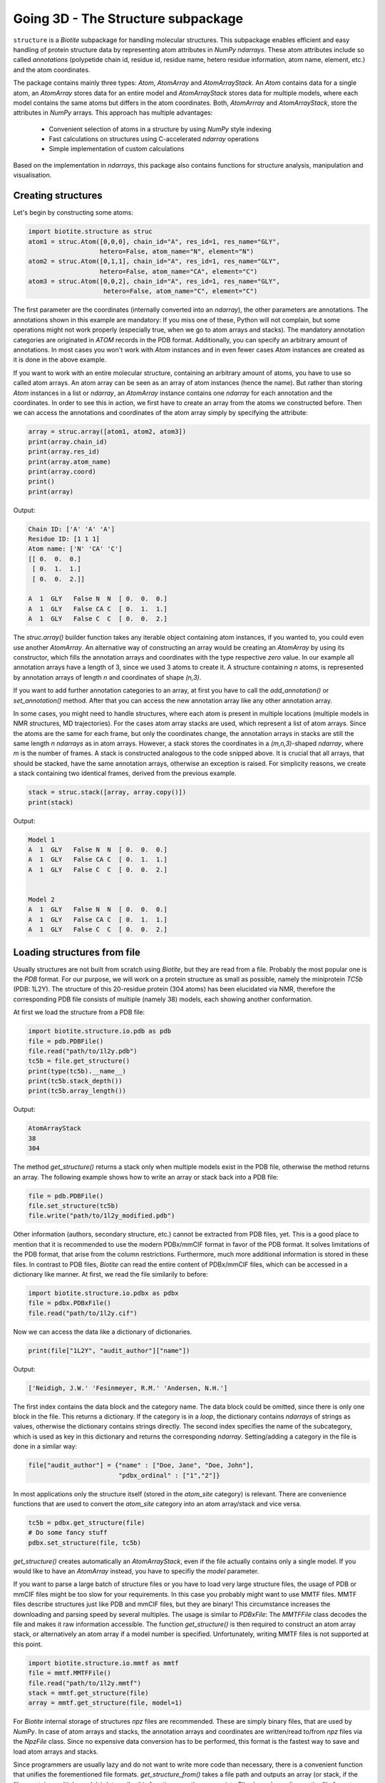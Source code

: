Going 3D - The Structure subpackage
-----------------------------------
   
``structure`` is a *Biotite* subpackage for handling molecular structures.
This subpackage enables efficient and easy handling of protein structure data
by representing atom attributes in `NumPy` `ndarrays`. These atom attributes
include so called *annotations* (polypetide chain id, residue id, residue name,
hetero residue information, atom name, element, etc.) and the atom coordinates.

The package contains mainly three types: `Atom`, `AtomArray` and
`AtomArrayStack`. An `Atom` contains data for a single atom, an `AtomArray`
stores data for an entire model and `AtomArrayStack` stores data for multiple
models, where each model contains the same atoms but differs in the atom
coordinates. Both, `AtomArrray` and `AtomArrayStack`, store the attributes
in `NumPy` arrays. This approach has multiple advantages:
    
    - Convenient selection of atoms in a structure
      by using `NumPy` style indexing
    - Fast calculations on structures using C-accelerated `ndarray` operations
    - Simple implementation of custom calculations
    
Based on the implementation in `ndarrays`, this package also
contains functions for structure analysis, manipulation and visualisation.

Creating structures
^^^^^^^^^^^^^^^^^^^

Let's begin by constructing some atoms:

.. code-block:: python

   import biotite.structure as struc
   atom1 = struc.Atom([0,0,0], chain_id="A", res_id=1, res_name="GLY",
                      hetero=False, atom_name="N", element="N")
   atom2 = struc.Atom([0,1,1], chain_id="A", res_id=1, res_name="GLY",
                      hetero=False, atom_name="CA", element="C")
   atom3 = struc.Atom([0,0,2], chain_id="A", res_id=1, res_name="GLY",
                       hetero=False, atom_name="C", element="C")

The first parameter are the coordinates (internally converted into an
`ndarray`), the other parameters are annotations.
The annotations shown in this example are mandatory: If you miss one of these,
Python will not complain, but some operations might not work properly
(especially true, when we go to atom arrays and stacks). The mandatory
annotation categories are originated in *ATOM* records in the PDB format.
Additionally, you can specify an arbitrary amount of annotations.
In most cases you won't work with `Atom` instances and in even fewer cases
`Atom` instances are created as it is done in the above example.

If you want to work with an entire molecular structure, containing an arbitrary
amount of atoms, you have to use so called atom arrays.
An atom array can be seen as an array of atom instances (hence the name).
But rather than storing `Atom` instances in a list or `ndarray`, an `AtomArray`
instance contains one `ndarray` for each annotation and the coordinates.
In order to see this in action, we first have to create an array from the atoms
we constructed before. Then we can access the annotations and coordinates of
the atom array simply by specifying the attribute:

.. code-block:: python

   array = struc.array([atom1, atom2, atom3])
   print(array.chain_id)
   print(array.res_id)
   print(array.atom_name)
   print(array.coord)
   print()
   print(array)

Output:

.. code-block:: none

   Chain ID: ['A' 'A' 'A']
   Residue ID: [1 1 1]
   Atom name: ['N' 'CA' 'C']
   [[ 0.  0.  0.]
    [ 0.  1.  1.]
    [ 0.  0.  2.]]
   
   A  1  GLY   False N  N  [ 0.  0.  0.]
   A  1  GLY   False CA C  [ 0.  1.  1.]
   A  1  GLY   False C  C  [ 0.  0.  2.]
    
The `struc.array()` builder function takes any iterable object containing atom
instances, if you wanted to, you could even use another `AtomArray`.
An alternative way of constructing an array would be creating an
`AtomArray` by using its constructor, which fills the annotation arrays and
coordinates with the type respective *zero* value.
In our example all annotation arrays have a length of 3, since we used
3 atoms to create it. A structure containing *n* atoms, is represented by
annotation arrays of length *n* and coordinates of shape *(n,3)*.

If you want to add further annotation categories to an array, at first you have
to call the `add_annotation()` or `set_annotation()` method. After that you can
access the new annotation array like any other annotation array.

In some cases, you might need to handle structures, where each atom is present
in multiple locations (multiple models in NMR structures, MD trajectories).
For the cases atom array stacks are used, which represent a list of atom
arrays. Since the atoms are the same for each frame, but only the coordinates
change, the annotation arrays in stacks are still the same length *n*
`ndarrays` as in atom arrays. However, a stack stores the coordinates in a
*(m,n,3)*-shaped `ndarray`, where *m* is the number of frames.
A stack is constructed analogous to the code snipped above. It is crucial
that all arrays, that should be stacked, have the same annotation arrays,
otherwise an exception is raised. For simplicity reasons, we create a
stack containing two identical frames, derived from the previous example.

.. code-block:: python

   stack = struc.stack([array, array.copy()])
   print(stack)

Output:

.. code-block:: none
   
   
   Model 1
   A  1  GLY   False N  N  [ 0.  0.  0.]
   A  1  GLY   False CA C  [ 0.  1.  1.]
   A  1  GLY   False C  C  [ 0.  0.  2.]
   
   
   Model 2
   A  1  GLY   False N  N  [ 0.  0.  0.]
   A  1  GLY   False CA C  [ 0.  1.  1.]
   A  1  GLY   False C  C  [ 0.  0.  2.]

Loading structures from file
^^^^^^^^^^^^^^^^^^^^^^^^^^^^

Usually structures are not built from scratch using *Biotite*, but they are
read from a file. Probably the most popular one is the *PDB* format. For our
purpose, we will work on a protein structure as small as possible, namely
the miniprotein *TC5b* (PDB: 1L2Y). The structure of this 20-residue protein
(304 atoms) has been elucidated via NMR, therefore the corresponding PDB file
consists of multiple (namely 38) models, each showing another conformation.

At first we load the structure from a PDB file:

.. code-block:: python
   
   import biotite.structure.io.pdb as pdb
   file = pdb.PDBFile()
   file.read("path/to/1l2y.pdb")
   tc5b = file.get_structure()
   print(type(tc5b).__name__)
   print(tc5b.stack_depth())
   print(tc5b.array_length())

Output:

.. code-block:: none
   
   AtomArrayStack
   38
   304

The method `get_structure()` returns a stack only when multiple models exist
in the PDB file, otherwise the method returns an array. The following example
shows how to write an array or stack back into a PDB file:

.. code-block:: python
   
   file = pdb.PDBFile()
   file.set_structure(tc5b)
   file.write("path/to/1l2y_modified.pdb")

Other information (authors, secondary structure, etc.) cannot be extracted
from PDB files, yet. This is a good place to mention that it is recommended to
use the modern PDBx/mmCIF format in favor of the PDB format. It solves
limitations of the PDB format, that arise from the column restrictions.
Furthermore, much more additional information is stored in these files.
In contrast to PDB files, *Biotite* can read the entire content of PDBx/mmCIF
files, which can be accessed in a dictionary like manner.
At first, we read the file similarily to before:

.. code-block:: python
   
   import biotite.structure.io.pdbx as pdbx
   file = pdbx.PDBxFile()
   file.read("path/to/1l2y.cif")

Now we can access the data like a dictionary of dictionaries.

.. code-block:: python
   
   print(file["1L2Y", "audit_author"]["name"])

Output:

.. code-block:: none
   
   ['Neidigh, J.W.' 'Fesinmeyer, R.M.' 'Andersen, N.H.']

The first index contains the data block and the category name. The data block could
be omitted, since there is only one block in the file. This returns a
dictionary. If the category is in a *loop*, the dictionary contains `ndarrays`
of strings as values, otherwise the dictionary contains strings directly.
The second index specifies the name of the subcategory, which is used as key in
this dictionary and returns the corresponding `ndarray`.
Setting/adding a category in the file is done in a similar way:

.. code-block:: python
   
   file["audit_author"] = {"name" : ["Doe, Jane", "Doe, John"],
                           "pdbx_ordinal" : ["1","2"]}

In most applications only the structure itself (stored in the *atom_site*
category) is relevant. There are convenience functions that are used to
convert the *atom_site* category into an atom array/stack and vice versa.

.. code-block:: python
   
   tc5b = pdbx.get_structure(file)
   # Do some fancy stuff
   pdbx.set_structure(file, tc5b)

`get_structure()` creates automatically an `AtomArrayStack`, even if the file
actually contains only a single model. If you would like to have an
`AtomArray` instead, you have to specifiy the `model` parameter.

If you want to parse a large batch of structure files or you have to load very
large structure files, the usage of PDB or mmCIF files might be too slow for
your requirements. In this case you probably might want to use MMTF files.
MMTF files describe structures just like PDB and mmCIF files, but they are
binary! This circumstance increases the downloading and parsing speed by
several multiples. The usage is similar to `PDBxFile`: The `MMTFFile` class
decodes the file and makes it raw information accessible. The function
`get_structure()` is then required to construct an atom array stack,
or alternatively an atom array if a model number is specified.
Unfortunately, writing MMTF files is not supported at this point.

.. code-block:: python
   
   import biotite.structure.io.mmtf as mmtf
   file = mmtf.MMTFFile()
   file.read("path/to/1l2y.mmtf")
   stack = mmtf.get_structure(file)
   array = mmtf.get_structure(file, model=1)

For *Biotite* internal storage of structures *npz* files are recommended.
These are simply binary files, that are used by `NumPy`. In case of atom arrays
and stacks, the annotation arrays and coordinates are written/read to/from
*npz* files via the `NpzFile` class. Since no expensive data conversion has
to be performed, this format is the fastest way to save and load atom arrays
and stacks.

Since programmers are usually lazy and do not want to write more code than
necessary, there is a convenient function that unifies the forementioned
file formats. `get_structure_from()` takes a file path and outputs an array
(or stack, if the files contains multiple models). Internally, this function
uses the appropriate `File` class, depending on the file format.

.. code-block:: python
   
   import biotite.structure.io as strucio
   stack_from_cif = strucio.get_structure_from("path/to/1l2y.cif")
   stack_from_pdb = strucio.get_structure_from("path/to/1l2y.pdb")
   print("Are both stacks equal?", stack_from_cif == stack_from_pdb)

Output:

.. code-block:: none
   
   Are both stacks equal? True

Reading trajectory files
""""""""""""""""""""""""

If the package `MDtraj` is installed *Biotite* provides a read/write
interface for different trajectory file formats. More information can be found
in the API reference.

Array indexing and filtering
^^^^^^^^^^^^^^^^^^^^^^^^^^^^

Atom arrays and stacks can be indexed in a similar way an `ndarray` is indexed.
In fact, the index is propagated to the coordinates and the annotation arrays.
Therefore, different kinds of indices can be used, like boolean arrays, lists
containing indices, slices and, of course, integer values. Integer indices have
a special role here, as they reduce the dimensionality of the data type:
Indexing an `AtomArrayStack` with an integer results in an `AtomArray` at the
specified frame, indexing an `AtomArray` with an integer yields the specified
`Atom`. Iterating over arrays and stacks reduces the dimensionality in an
analogous way.
Let's demonstrate indexing with the help of the structure of *TC5b*.

.. code-block:: python
   
   import biotite.structure as struc
   import biotite.structure.io.pdbx as pdbx
   file = pdbx.PDBxFile()
   file.read("path/to/1l2y.cif")
   stack = pdbx.get_structure(file)
   print(type(stack).__name__)
   array = stack[2]
   print(type(array).__name__)
   print(array.array_length())

Output:

.. code-block:: none
   
   AtomArrayStack
   AtomArray
   304
   

This `get_structure()` gives us an `AtomArrayStack`. Via the integer index,
we get the `AtomArray` representing the third model. The `array_length()`
method gives us the number of atoms in arrays and stacks and is equivalent
to the length of an atom array.
The following code section shows some examples for how an atom array can be
indexed.

.. code-block:: python
   
   # Get the first atom
   atom = array[0]
   # Get a subarray containing the first and third atom
   subarray = array[[0,2]]
   # Get a subarray containing a range of atoms using slices
   subarray = array[100:200]
   # Filter all carbon atoms in residue 1
   subarray = array[(array.element == "C") & (array.res_id == 1)]
   # Filter all atoms where the X-coordinate is smaller than 2
   subarray = array[array.coord[:,0] < 2]

An atom array stack can be indexed in a similar way, with the difference, that
the index specifies the frame(s).

.. code-block:: python
   
   # Get an atom array from the first model
   subarray = stack[0]
   # Get a substack containing the first 10 models
   substack = stack[:10]

Stacks also have the speciality, that they can handle 2-dimensional indices,
where the first dimension specifies the frame and the second dimension
specifies the atom.

.. code-block:: python
   
   # Get the first 100 atoms from the third model
   subarray = stack[2, :100]
   # Get the first 100 atoms from the models 3, 4 and 5
   substack = stack[2:5, :100]
   # Get the first atom in the second model
   atom = stack[1,0]
   # Get a stack containing arrays containing only the first atom
   substack = stack[:, 0]

Furthermore, the package contains advanced filters, that create boolean masks
from an array using specific criteria. Here is a small example

.. code-block:: python
   
   backbone = array[struc.filter_backbone(array)]
   print(backbone.atom_name)

Output:

.. code-block:: none
   
   ['N' 'CA' 'C' 'N' 'CA' 'C' 'N' 'CA' 'C' 'N' 'CA' 'C' 'N' 'CA' 'C' 'N' 'CA'
    'C' 'N' 'CA' 'C' 'N' 'CA' 'C' 'N' 'CA' 'C' 'N' 'CA' 'C' 'N' 'CA' 'C' 'N'
    'CA' 'C' 'N' 'CA' 'C' 'N' 'CA' 'C' 'N' 'CA' 'C' 'N' 'CA' 'C' 'N' 'CA' 'C'
    'N' 'CA' 'C' 'N' 'CA' 'C' 'N' 'CA' 'C']

If you would like to know which atoms are in proximity to specific coordinates,
have a look at the `AdjacencyMap` class.

.. warning:: Creating a subarray or substack by indexing, does not necessarily
   copy the coordinates and annotation arrays. If possible, only *array views*
   are created. Look into the `NumPy` documentation for furher details. If you
   want to ensure, that you are working with a copy, use the `copy()` method
   after indexing.

Structure analysis
^^^^^^^^^^^^^^^^^^

This package would be almost useless, if there wasn't some means to analyze
your structures. Therefore, *Biotite* offers a bunch of functions for this
purpose, reaching from simple bond angle and length measurements to more
complex characteristics, like accessible surface area and secondary structure.
The following section will introduce you to some of these functions, which
should be applied to that good old structure of *TC5b*.

The examples shown in this section do not represent the full spectrum of
analysis tools in this package. Look into the API reference for more
information.

Geometry measures
"""""""""""""""""

Let's start with measuring some simple geometric characteristics, for example
atom distances of CA atoms:

.. code-block:: python
   
   import biotite.structure as struc
   import biotite.structure.io.pdbx as pdbx
   file = pdbx.PDBxFile()
   file.read("path/to/1l2y.cif")
   stack = pdbx.get_structure(file)
   # Filter only CA atoms
   stack = stack[:, stack.atom_name == "CA"]
   # Calculate distance between first and second CA in first frame
   array = stack[0]
   print("Atom to atom:", struc.distance(array[0], array[1]))
   # Calculate distance between the first atom
   # and all other CA atoms in the array
   print("Array to atom:")
   array = stack[0]
   print(struc.distance(array[0], array))
   # Calculate pairwise distances between the CA atoms in the first frame
   # and the CA atoms in the second frame
   print("Array to array:")
   print(struc.distance(stack[0], stack[1]))
   # Calculate the distances between all CA atoms in the stack
   # and the first CA atom in the first frame
   # The resulting array is too large, therefore only the shape is printed
   print("Stack to atom:")
   print(struc.distance(stack, stack[0,0]).shape)
   # And finally distances between two adjacent CA in the first frame
   array = stack[0]
   print("Adjacent CA distances")
   print(struc.distance(array[:-1], array[1:]))

Output:

.. code-block:: none
   
   Atom to atom: 3.87639910226
   Array to atom:
   [  0.           3.8763991    5.57665975   5.03889055   6.31640919
      8.76681499   9.90813499  10.61481667  12.89033149  14.80667937
     13.50116443  16.87541054  18.72356614  17.22428861  19.11193308
     16.19300176  15.51475678  12.37781309  10.44593404  12.0589665 ]
   Array to array:
   [ 3.43441989  0.37241509  0.22178593  0.10823123  0.15207235  0.1701705
     0.22572771  0.47650498  0.2949322   0.1548354   0.28323488  0.40683903
     0.13555073  0.36768737  0.46464395  0.57544244  0.33707418  0.25703307
     0.34762192  0.38818681]
   Stack to atom:
   (38, 20)
   Adjacent CA distances
   [ 3.8763991   3.86050178  3.87147026  3.84557993  3.86660471  3.85851811
     3.88180293  3.86098705  3.89091814  3.86355497  3.88626993  3.87561298
     3.87466863  3.86554912  3.86627728  3.87766244  3.86038275  3.85824688
     3.86421907]

Like some other functions in this package, we are able to pick any combination
of an atom, atom array or stack. Alternatively `ndarrays` containing the
coordinates can be provided.

Furthermore, we can measure bond angles and dihedral angles:

.. code-block:: python
   
   # Calculate angle between first 3 CA atoms in first frame
   # (in radians)
   print("Angle:", struc.angle(array[0],array[1],array[2]))
   # Calculate dihedral angle between first 4 CA atoms in first frame
   # (in radians)
   print("Dihedral angle:", struc.dihedral(array[0],array[1],array[2],array[4]))

Output:

.. code-block:: none
   
   Angle: 1.60987082193
   Dihedral angle: 1.49037920852

In some cases one is interested in the dihedral angles of the peptide backbone,
*phi*, *psi* and *omega*. In the following code snippet we measure these angles
and create a Ramachandran plot for the first frame of *TC5b*.

.. code-block:: python
   
   import matplotlib.pyplot as plt
   import numpy as np
   import biotite.structure as struc
   import biotite.structure.io.pdbx as pdbx
   file = pdbx.PDBxFile()
   file.read("path/to/1l2y.cif")
   array = pdbx.get_structure(file, model=1)
   phi, psi, omega = struc.dihedral_backbone(array, chain_id="A")
   plt.plot(phi * 360/(2*np.pi), psi * 360/(2*np.pi),
            marker="o", linestyle="None")
   plt.xlim(-180,180)
   plt.ylim(-180,180)
   plt.xlabel("phi")
   plt.ylabel("psi")
   plt.show()

Output:

.. image:: /static/assets/figures/dihedral.svg

Comparing structures
""""""""""""""""""""

Now we want to calculate a measure of flexibility for each residue in *TC5b*.
The *root mean square fluctuation* (RMSF) is a good value for that. It
represents the deviation for each atom in all models relative to a reference
model, which is usually the averaged structure. Since we are only interested in
the backbone flexibility, we consider only CA atoms.
Before we can calculate a reasonable RMSF, we have to superimpose each model on
a reference model (we choose the first model), which minimizes the
*root mean square deviation* (RMSD).

.. code-block:: python
   
   import matplotlib.pyplot as plt
   import numpy as np
   import biotite.structure as struc
   import biotite.structure.io.pdbx as pdbx
   file = pdbx.PDBxFile()
   file.read("path/to/1l2y.cif")
   stack = pdbx.get_structure(file)
   # We consider only CA atoms
   stack = stack[:, stack.atom_name == "CA"]
   # Superimposing all models of the structure onto the first model
   stack, transformation_tuple = struc.superimpose(stack[0], stack)
   print("RMSD for each model to first model:")
   print(struc.rmsd(stack[0], stack))
   # Calculate the RMSF relative to average of all models
   rmsf = struc.rmsf(struc.average(stack), stack)
   # Plotting stuff
   plt.plot(np.arange(1,21), rmsf)
   plt.xlim(0,20)
   plt.xticks(np.arange(1,21))
   plt.xlabel("Residue")
   plt.ylabel("RMSF")
   plt.show()

Output:

.. code-block:: none
   
   RMSD for each model to first model:
   [ 0.          0.78426444  1.00757683  0.55180272  0.80663454  1.06066791
     0.87383705  0.62606424  1.00576561  0.81440804  0.87628298  1.35385898
     0.93278001  0.87600934  0.99357313  0.40626578  0.31801941  1.18389047
     1.23477073  0.89114465  0.55536526  0.73639392  0.78567399  1.10192568
     0.67228881  1.1605639   0.98213955  1.22808849  0.79269641  0.86854739
     0.93866682  0.83565702  0.61650375  0.97335428  1.03223981  0.55556655
     1.15175216  0.85585345]

.. image:: /static/assets/figures/rmsf.svg

As you can see, both terminal residues are most flexible.

Calculating accessible surface area
"""""""""""""""""""""""""""""""""""

Another interesting value for a protein structure is the
*solvent accessible surface area* (SASA) that indicates whether an atom or
residue is on the protein surface or buried inside the protein. The function
`sasa()` numerically calculates the SASA for each atom. Then we sum up the
values for each residue, to get the residue-wise SASA.

Besides other parameters, you can choose between different Van-der-Waals radii
sets:
*Prot0r*, the default set, is a set that defines radii for non-hydrogen atoms,
but determines the radius of an atom based on the assumed amount of hydrogen
atoms connected to it. Therefore, *Prot0r* is suitable for structures with
missing hydrogen atoms, like crystal structures.
Since the structure of *TC5b* was elucidated via NMR, we can assign a radius to
every single atom (including hydrogens), hence we use the *Single* set.

.. code-block:: python
   
   import matplotlib.pyplot as plt
   import numpy as np
   import biotite.structure as struc
   import biotite.structure.io.pdbx as pdbx
   file = pdbx.PDBxFile()
   file.read("path/to/1l2y.cif")
   array = pdbx.get_structure(file, model=1)
   # The following line calculates the atom-wise SASA of the atom array
   atom_sasa = struc.sasa(array, vdw_radii="Single")
   # Sum up SASA for each residue in atom array
   res_sasa = struc.apply_residue_wise(array, atom_sasa, np.sum)
   # Again plotting stuff
   plt.plot(np.arange(1,21), res_sasa)
   plt.xlim(0,20)
   plt.xticks(np.arange(1,21))
   plt.xlabel("Residue")
   plt.ylabel("SASA")
   plt.show()

Output:

.. image:: /static/assets/figures/sasa.svg

Secondary structure determination
"""""""""""""""""""""""""""""""""

*Biotite* can also be used to assign *secondary structure elements* (SSE) to
a structure:

.. code-block:: python
   
   import biotite.structure as struc
   import biotite.structure.io.pdbx as pdbx
   file = pdbx.PDBxFile()
   file.read("path/to/1l2y.cif")
   array = pdbx.get_structure(file, model=1)
   # Estimate secondary structure
   sse = struc.annotate_sse(array, chain_id="A")
   # Pretty print
   print("".join(sse))

Output:

.. code-block:: none
   
   caaaaaaaaccccccccccc

An 'a' means alpha-helix, 'b' beta-sheet, and 'c' gamma-... just kidding,
'c' means coil.

